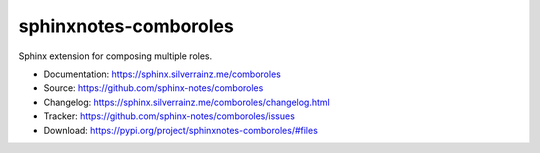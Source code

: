 .. This file is generated from sphinx-notes/template.
   You need to consider modifying the TEMPLATE or modifying THIS FILE.

======================
sphinxnotes-comboroles
======================

.. image:: https://img.shields.io/github/actions/workflow/status/sphinx-notes/comboroles/pages.yml
   :target: https://sphinx.silverrainz.me/comboroles
   :alt: Documentation Status

.. image:: https://img.shields.io/github/license/sphinx-notes/comboroles
   :target: https://github.com/sphinx-notes/comboroles/LICENSE
   :alt: Open Source License

.. image:: https://img.shields.io/pypi/v/sphinxnotes-comboroles.svg
   :target: https://pypi.python.org/pypi/sphinxnotes-comboroles
   :alt: PyPI Package

.. image:: https://img.shields.io/pypi/dw/sphinxnotes-comboroles
   :target: https://pypi.python.org/pypi/sphinxnotes-comboroles
   :alt: PyPI Package Downloads

Sphinx extension for composing multiple roles.

* Documentation: https://sphinx.silverrainz.me/comboroles
* Source: https://github.com/sphinx-notes/comboroles
* Changelog: https://sphinx.silverrainz.me/comboroles/changelog.html
* Tracker: https://github.com/sphinx-notes/comboroles/issues
* Download: https://pypi.org/project/sphinxnotes-comboroles/#files
